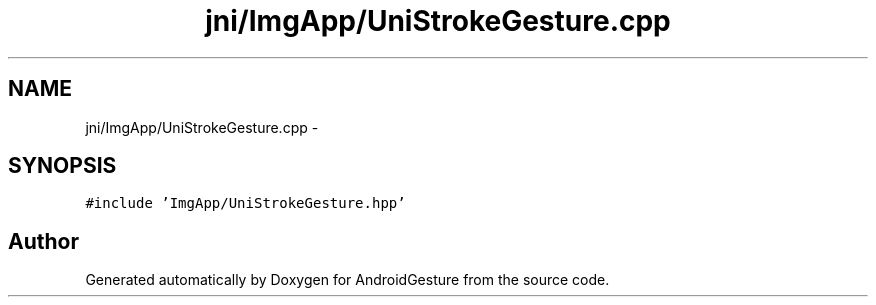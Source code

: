 .TH "jni/ImgApp/UniStrokeGesture.cpp" 3 "Wed Aug 20 2014" "Version 0.0.1" "AndroidGesture" \" -*- nroff -*-
.ad l
.nh
.SH NAME
jni/ImgApp/UniStrokeGesture.cpp \- 
.SH SYNOPSIS
.br
.PP
\fC#include 'ImgApp/UniStrokeGesture\&.hpp'\fP
.br

.SH "Author"
.PP 
Generated automatically by Doxygen for AndroidGesture from the source code\&.

